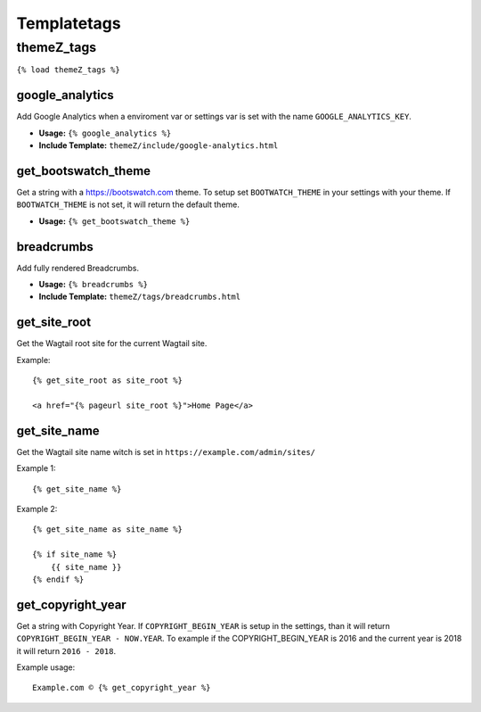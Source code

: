 Templatetags
============

themeZ_tags
^^^^^^^^^^^

``{% load themeZ_tags %}``

google_analytics
""""""""""""""""

Add Google Analytics when a enviroment var or settings var is set with the name ``GOOGLE_ANALYTICS_KEY``.

- **Usage:** ``{% google_analytics %}``
- **Include Template:** ``themeZ/include/google-analytics.html``

get_bootswatch_theme
""""""""""""""""""""

Get a string with a https://bootswatch.com theme. To setup set ``BOOTWATCH_THEME`` in your settings with your
theme. If ``BOOTWATCH_THEME`` is not set, it will return the default theme.

- **Usage:** ``{% get_bootswatch_theme %}``

breadcrumbs
"""""""""""

Add fully rendered Breadcrumbs.

- **Usage:** ``{% breadcrumbs %}``
- **Include Template:** ``themeZ/tags/breadcrumbs.html``

get_site_root
"""""""""""""

Get the Wagtail root site for the current Wagtail site.

Example::

    {% get_site_root as site_root %}

    <a href="{% pageurl site_root %}">Home Page</a>

get_site_name
"""""""""""""

Get the Wagtail site name witch is set in ``https://example.com/admin/sites/``

Example 1::

    {% get_site_name %}

Example 2::

    {% get_site_name as site_name %}

    {% if site_name %}
        {{ site_name }}
    {% endif %}

get_copyright_year
""""""""""""""""""

Get a string with Copyright Year. If ``COPYRIGHT_BEGIN_YEAR`` is setup in the settings, than it will return
``COPYRIGHT_BEGIN_YEAR - NOW.YEAR``. To example if the COPYRIGHT_BEGIN_YEAR is 2016 and the current year is 2018 it will
return ``2016 - 2018``.

Example usage::

    Example.com © {% get_copyright_year %}
